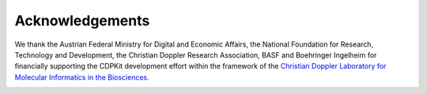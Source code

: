 .. index:: Acknowledgements

Acknowledgements
================

We thank the Austrian Federal Ministry for Digital and Economic Affairs, the National Foundation for Research, Technology and Development, the Christian Doppler Research Association, BASF and Boehringer Ingelheim for financially supporting the CDPKit development effort within the framework of the `Christian Doppler Laboratory for Molecular Informatics in the Biosciences <https://cdlab-mib.univie.ac.at>`_.

.. image:: /graphics/cd_lab_partners.png
   :scale: 50%
   :align: center
   :alt: Christian Doppler laboratory partners
